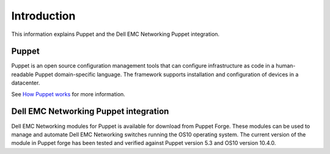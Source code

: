 ############
Introduction
############

This information explains Puppet and the Dell EMC Networking Puppet integration.

Puppet
*******

Puppet is an open source configuration management tools that can configure infrastructure as code in a human-readable Puppet domain-specific language. The framework supports installation and configuration of devices in a datacenter.

See `How Puppet works <https://puppet.com/products/how-puppet-works>`_ for more information.

Dell EMC Networking Puppet integration
***************************************

Dell EMC Networking modules for Puppet is available for download from Puppet Forge. These modules can be used to manage and automate Dell EMC Networking switches running the OS10 operating system. The current version of the module in Puppet forge has been tested and verified against Puppet version 5.3 and OS10 version 10.4.0.
